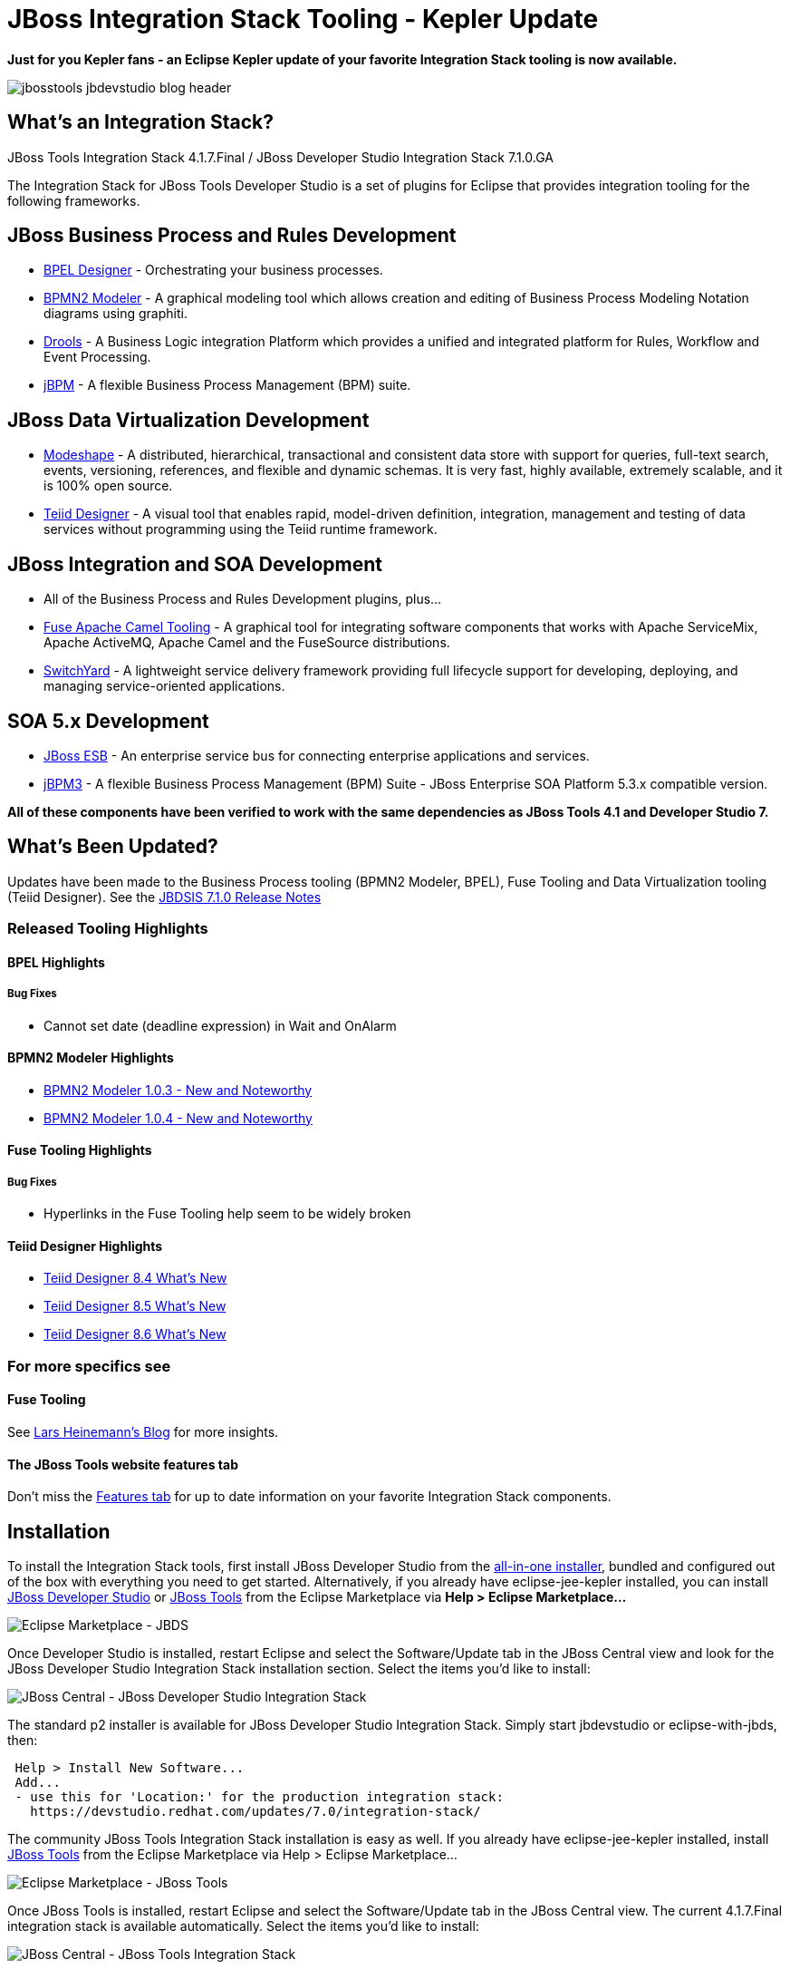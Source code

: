 = JBoss Integration Stack Tooling - Kepler Update
:page-layout: blog
:page-author: pleacu
:page-tags: [release, jbosstools, devstudio, jbosscentral]

*Just for you Kepler fans - an Eclipse Kepler update of your favorite Integration Stack tooling is now available.*

image::images/jbosstools-jbdevstudio-blog-header.png[]

== What's an Integration Stack?

JBoss Tools Integration Stack 4.1.7.Final / JBoss Developer Studio Integration Stack 7.1.0.GA

The Integration Stack for JBoss Tools Developer Studio is a set of plugins for Eclipse that provides integration tooling for the following frameworks.

== JBoss Business Process and Rules Development

* link:/features/bpel.html[BPEL Designer] - Orchestrating your business processes.
* link:/features/bpmn2.html[BPMN2 Modeler] - A graphical modeling tool which allows creation and editing of Business Process Modeling Notation diagrams using graphiti.
* link:/features/drools.html[Drools] - A Business Logic integration Platform which provides a unified and integrated platform for Rules, Workflow and Event Processing.
* link:/features/jbpm.html[jBPM] - A flexible Business Process Management (BPM) suite.

== JBoss Data Virtualization Development

* link:/features/modeshape.html[Modeshape] - A distributed, hierarchical, transactional and consistent data store with support for queries, full-text search, events, versioning, references, and flexible and dynamic schemas. It is very fast, highly available, extremely scalable, and it is 100% open source.
* link:/features/teiiddesigner.html[Teiid Designer] - A visual tool that enables rapid, model-driven definition, integration, management and testing of data services without programming using the Teiid runtime framework.

== JBoss Integration and SOA Development

* All of the Business Process and Rules Development plugins, plus...
* link:/features/apachecamel.html[Fuse Apache Camel Tooling] - A graphical tool for integrating software components that works with Apache ServiceMix, Apache ActiveMQ, Apache Camel and the FuseSource distributions.
* link:/features/switchyard.html[SwitchYard] - A lightweight service delivery framework providing full lifecycle support for developing, deploying, and managing service-oriented applications.

== SOA 5.x Development

* link:http://www.jboss.org/jbossesb[JBoss ESB] - An enterprise service bus for connecting enterprise applications and services.
* link:http://docs.jboss.com/jbpm/v3.2/userguide/html_single/[jBPM3] - A flexible Business Process Management (BPM) Suite - JBoss Enterprise SOA Platform 5.3.x compatible version.

*All of these components have been verified to work with the same dependencies as JBoss Tools 4.1 and Developer Studio 7.*

== What's Been Updated?

Updates have been made to the Business Process tooling (BPMN2 Modeler, BPEL), Fuse Tooling and Data Virtualization tooling (Teiid Designer).  See the link:https://access.redhat.com/documentation/en-US/Red_Hat_JBoss_Developer_Studio_Integration_Stack/7.1/html/7.1.0_Release_Notes/index.html[JBDSIS 7.1.0 Release Notes]

=== Released Tooling Highlights

==== BPEL Highlights

===== Bug Fixes

* Cannot set date (deadline expression) in Wait and OnAlarm

==== BPMN2 Modeler Highlights

* link:https://www.eclipse.org/bpmn2-modeler/whatsnew/whatsnew-1.0.3.php[BPMN2 Modeler 1.0.3 - New and Noteworthy]
* link:https://www.eclipse.org/bpmn2-modeler/whatsnew/whatsnew-1.0.4.php[BPMN2 Modeler 1.0.4 - New and Noteworthy]

==== Fuse Tooling Highlights

===== Bug Fixes
* Hyperlinks in the Fuse Tooling help seem to be widely broken

==== Teiid Designer Highlights

* link:https://developer.jboss.org/wiki/TeiidDesigner84WhatsNew[Teiid Designer 8.4 What's New]
* link:https://developer.jboss.org/wiki/TeiidDesigner85WhatsNew[Teiid Designer 8.5 What's New]
* link:https://developer.jboss.org/wiki/TeiidDesigner86WhatsNew[Teiid Designer 8.6 What's New]

=== For more specifics see

==== Fuse Tooling

See  link:http://lhein.blogspot.com/2014/07/improved-server-adapters-for-jboss-fuse.html[Lars Heinemann's Blog] for more insights.

==== The JBoss Tools website features tab

Don't miss the link:/features[Features tab] for up to date information on your favorite Integration Stack components.

== Installation

To install the Integration Stack tools, first install JBoss Developer Studio from the link:https://www.jboss.org/products/devstudio.html[all-in-one installer], bundled and configured out of the box with everything you need to get started. Alternatively, if you already have eclipse-jee-kepler installed, you can install link:https://marketplace.eclipse.org/content/red-hat-jboss-developer-studio-kepler[JBoss Developer Studio] or link:https://marketplace.eclipse.org/content/jboss-tools-kepler[JBoss Tools] from the Eclipse Marketplace via *Help > Eclipse Marketplace...*

image:/blog/images/jbtis-b1.png[Eclipse Marketplace - JBDS]

Once Developer Studio is installed, restart Eclipse and select the Software/Update tab in the JBoss Central view and look for the JBoss Developer Studio Integration Stack installation section.  Select the items you'd like to install:

image:/blog/images/jbtis-b2.png[JBoss Central - JBoss Developer Studio Integration Stack]

The standard p2 installer is available for JBoss Developer Studio Integration Stack.  Simply start jbdevstudio or eclipse-with-jbds, then:

[source]
----
 Help > Install New Software...
 Add...
 - use this for 'Location:' for the production integration stack:
   https://devstudio.redhat.com/updates/7.0/integration-stack/
----

The community JBoss Tools Integration Stack installation is easy as well.  If you already have eclipse-jee-kepler installed, install link:https://marketplace.eclipse.org/content/jboss-tools-kepler[JBoss Tools] from the Eclipse Marketplace via Help > Eclipse Marketplace...  

image::/blog/images/jbtis/jbtis-417-b1.png[Eclipse Marketplace - JBoss Tools]

Once JBoss Tools is installed, restart Eclipse and select the Software/Update tab in the JBoss Central view.  The current 4.1.7.Final integration stack is available automatically.  Select the items you'd like to install:

image::/blog/images/jbtis/jbtis-417-b2.png[JBoss Central - JBoss Tools Integration Stack]

The standard p2 installer is available for JBoss Tools Integration Stack.  Simply start eclipse-with-jbt, then:

[source]
----
 Help > Install New Software...
 Add...
 - use this for 'Location:' for the released-components integration stack:
   http://download.jboss.org/jbosstools/updates/stable/kepler/integration-stack
----

Note: If you installed into your own Eclipse you should bump up the launch resource parameters:

[source,xml]
-------------------------------------------------------------------------------
--launcher.XXMaxPermSize 256m --launcher.appendVmargs -vmargs -Dosgi.requiredJavaVersion=1.6 -XX:MaxPermSize=256m -Xms512m -Xmx1024m
-------------------------------------------------------------------------------

*Let us know...*

Paul Leacu.